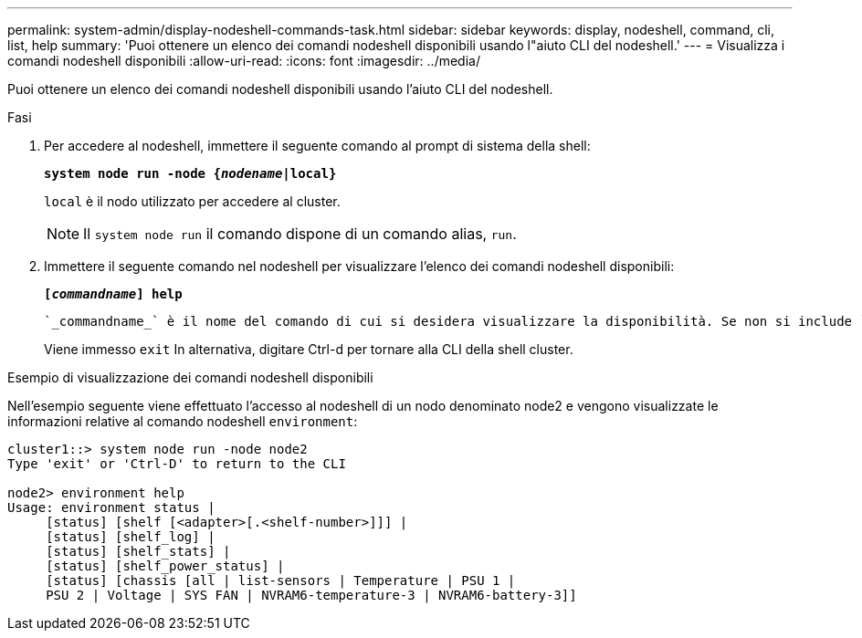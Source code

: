 ---
permalink: system-admin/display-nodeshell-commands-task.html 
sidebar: sidebar 
keywords: display, nodeshell, command, cli, list, help 
summary: 'Puoi ottenere un elenco dei comandi nodeshell disponibili usando l"aiuto CLI del nodeshell.' 
---
= Visualizza i comandi nodeshell disponibili
:allow-uri-read: 
:icons: font
:imagesdir: ../media/


[role="lead"]
Puoi ottenere un elenco dei comandi nodeshell disponibili usando l'aiuto CLI del nodeshell.

.Fasi
. Per accedere al nodeshell, immettere il seguente comando al prompt di sistema della shell:
+
`*system node run -node {_nodename_|local}*`

+
`local` è il nodo utilizzato per accedere al cluster.

+
[NOTE]
====
Il `system node run` il comando dispone di un comando alias, `run`.

====
. Immettere il seguente comando nel nodeshell per visualizzare l'elenco dei comandi nodeshell disponibili:
+
`*[_commandname_] help*`

+
 `_commandname_` è il nome del comando di cui si desidera visualizzare la disponibilità. Se non si include `_commandname_`, La CLI visualizza tutti i comandi nodeshell disponibili.

+
Viene immesso `exit` In alternativa, digitare Ctrl-d per tornare alla CLI della shell cluster.



.Esempio di visualizzazione dei comandi nodeshell disponibili
Nell'esempio seguente viene effettuato l'accesso al nodeshell di un nodo denominato node2 e vengono visualizzate le informazioni relative al comando nodeshell `environment`:

[listing]
----
cluster1::> system node run -node node2
Type 'exit' or 'Ctrl-D' to return to the CLI

node2> environment help
Usage: environment status |
     [status] [shelf [<adapter>[.<shelf-number>]]] |
     [status] [shelf_log] |
     [status] [shelf_stats] |
     [status] [shelf_power_status] |
     [status] [chassis [all | list-sensors | Temperature | PSU 1 |
     PSU 2 | Voltage | SYS FAN | NVRAM6-temperature-3 | NVRAM6-battery-3]]
----